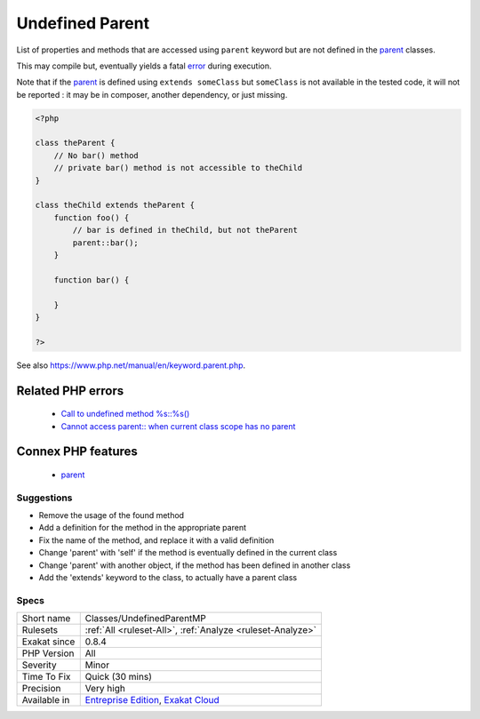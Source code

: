 .. _classes-undefinedparentmp:

.. _undefined-parent:

Undefined Parent
++++++++++++++++

.. meta::
	:description:
		Undefined Parent: List of properties and methods that are accessed using ``parent`` keyword but are not defined in the parent classes.
	:twitter:card: summary_large_image
	:twitter:site: @exakat
	:twitter:title: Undefined Parent
	:twitter:description: Undefined Parent: List of properties and methods that are accessed using ``parent`` keyword but are not defined in the parent classes
	:twitter:creator: @exakat
	:twitter:image:src: https://www.exakat.io/wp-content/uploads/2020/06/logo-exakat.png
	:og:image: https://www.exakat.io/wp-content/uploads/2020/06/logo-exakat.png
	:og:title: Undefined Parent
	:og:type: article
	:og:description: List of properties and methods that are accessed using ``parent`` keyword but are not defined in the parent classes
	:og:url: https://exakat.readthedocs.io/en/latest/Reference/Rules/Undefined Parent.html
	:og:locale: en
List of properties and methods that are accessed using ``parent`` keyword but are not defined in the `parent <https://www.php.net/manual/en/language.oop5.paamayim-nekudotayim.php>`_ classes. 

This may compile but, eventually yields a fatal `error <https://www.php.net/error>`_ during execution.

Note that if the `parent <https://www.php.net/manual/en/language.oop5.paamayim-nekudotayim.php>`_ is defined using ``extends someClass`` but ``someClass`` is not available in the tested code, it will not be reported : it may be in composer, another dependency, or just missing.

.. code-block:: php
   
   <?php
   
   class theParent {
       // No bar() method
       // private bar() method is not accessible to theChild 
   }
   
   class theChild extends theParent {
       function foo() {
           // bar is defined in theChild, but not theParent
           parent::bar();
       }
       
       function bar() {
       
       }
   }
   
   ?>

See also https://www.php.net/manual/en/keyword.parent.php.

Related PHP errors 
-------------------

  + `Call to undefined method %s::%s() <https://php-errors.readthedocs.io/en/latest/messages/call-to-undefined-method-%25s%5C%3A%5C%3A%25s%5C%28%5C%29.html>`_
  + `Cannot access parent:: when current class scope has no parent <https://php-errors.readthedocs.io/en/latest/messages/cannot-access-parent%3A%3A-when-current-class-scope-has-no-parent.html>`_



Connex PHP features
-------------------

  + `parent <https://php-dictionary.readthedocs.io/en/latest/dictionary/parent.ini.html>`_


Suggestions
___________

* Remove the usage of the found method
* Add a definition for the method in the appropriate parent
* Fix the name of the method, and replace it with a valid definition
* Change 'parent' with 'self' if the method is eventually defined in the current class
* Change 'parent' with another object, if the method has been defined in another class
* Add the 'extends' keyword to the class, to actually have a parent class




Specs
_____

+--------------+-------------------------------------------------------------------------------------------------------------------------+
| Short name   | Classes/UndefinedParentMP                                                                                               |
+--------------+-------------------------------------------------------------------------------------------------------------------------+
| Rulesets     | :ref:`All <ruleset-All>`, :ref:`Analyze <ruleset-Analyze>`                                                              |
+--------------+-------------------------------------------------------------------------------------------------------------------------+
| Exakat since | 0.8.4                                                                                                                   |
+--------------+-------------------------------------------------------------------------------------------------------------------------+
| PHP Version  | All                                                                                                                     |
+--------------+-------------------------------------------------------------------------------------------------------------------------+
| Severity     | Minor                                                                                                                   |
+--------------+-------------------------------------------------------------------------------------------------------------------------+
| Time To Fix  | Quick (30 mins)                                                                                                         |
+--------------+-------------------------------------------------------------------------------------------------------------------------+
| Precision    | Very high                                                                                                               |
+--------------+-------------------------------------------------------------------------------------------------------------------------+
| Available in | `Entreprise Edition <https://www.exakat.io/entreprise-edition>`_, `Exakat Cloud <https://www.exakat.io/exakat-cloud/>`_ |
+--------------+-------------------------------------------------------------------------------------------------------------------------+


